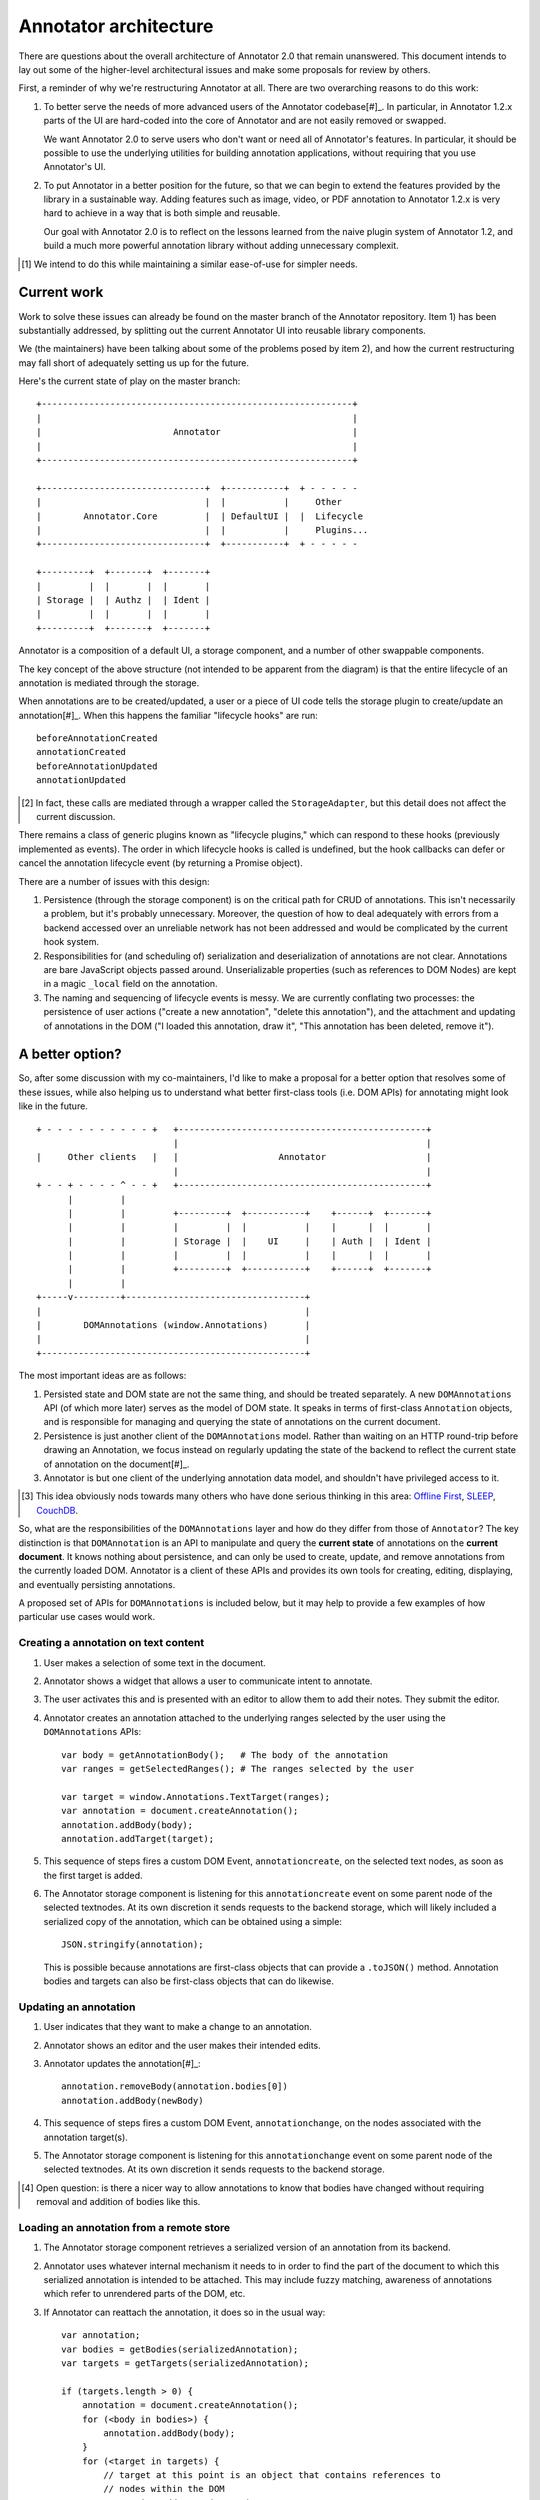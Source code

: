 Annotator architecture
======================

There are questions about the overall architecture of Annotator 2.0 that remain
unanswered. This document intends to lay out some of the higher-level
architectural issues and make some proposals for review by others.

First, a reminder of why we're restructuring Annotator at all. There are two
overarching reasons to do this work:

1.  To better serve the needs of more advanced users of the Annotator
    codebase[#]_. In particular, in Annotator 1.2.x parts of the UI are
    hard-coded into the core of Annotator and are not easily removed or swapped.

    We want Annotator 2.0 to serve users who don't want or need all of
    Annotator's features. In particular, it should be possible to use the
    underlying utilities for building annotation applications, without requiring
    that you use Annotator's UI.

2.  To put Annotator in a better position for the future, so that we can begin
    to extend the features provided by the library in a sustainable way. Adding
    features such as image, video, or PDF annotation to Annotator 1.2.x is very
    hard to achieve in a way that is both simple and reusable.

    Our goal with Annotator 2.0 is to reflect on the lessons learned from the
    naive plugin system of Annotator 1.2, and build a much more powerful
    annotation library without adding unnecessary complexit.

.. [#] We intend to do this while maintaining a similar ease-of-use for simpler
       needs.

Current work
------------

Work to solve these issues can already be found on the master branch of the
Annotator repository. Item 1) has been substantially addressed, by splitting out
the current Annotator UI into reusable library components.

We (the maintainers) have been talking about some of the problems posed by item
2), and how the current restructuring may fall short of adequately setting us up
for the future.

Here's the current state of play on the master branch:

::

    +-----------------------------------------------------------+
    |                                                           |
    |                         Annotator                         |
    |                                                           |
    +-----------------------------------------------------------+

    +-------------------------------+  +-----------+  + - - - - -
    |                               |  |           |     Other
    |        Annotator.Core         |  | DefaultUI |  |  Lifecycle
    |                               |  |           |     Plugins...
    +-------------------------------+  +-----------+  + - - - - -

    +---------+  +-------+  +-------+
    |         |  |       |  |       |
    | Storage |  | Authz |  | Ident |
    |         |  |       |  |       |
    +---------+  +-------+  +-------+

Annotator is a composition of a default UI, a storage component, and a number of
other swappable components.

The key concept of the above structure (not intended to be apparent from the
diagram) is that the entire lifecycle of an annotation is mediated through the
storage.

When annotations are to be created/updated, a user or a piece of UI code tells
the storage plugin to create/update an annotation[#]_. When this happens the
familiar "lifecycle hooks" are run::

    beforeAnnotationCreated
    annotationCreated
    beforeAnnotationUpdated
    annotationUpdated

.. [#] In fact, these calls are mediated through a wrapper called the
       ``StorageAdapter``, but this detail does not affect the current
       discussion.

There remains a class of generic plugins known as "lifecycle plugins," which can
respond to these hooks (previously implemented as events). The order in which
lifecycle hooks is called is undefined, but the hook callbacks can defer or
cancel the annotation lifecycle event (by returning a Promise object).

There are a number of issues with this design:

1. Persistence (through the storage component) is on the critical path for CRUD
   of annotations. This isn't necessarily a problem, but it's probably
   unnecessary. Moreover, the question of how to deal adequately with errors
   from a backend accessed over an unreliable network has not been addressed and
   would be complicated by the current hook system.

2. Responsibilities for (and scheduling of) serialization and deserialization of
   annotations are not clear. Annotations are bare JavaScript objects passed
   around. Unserializable properties (such as references to DOM Nodes) are kept
   in a magic ``_local`` field on the annotation.

3. The naming and sequencing of lifecycle events is messy. We are currently
   conflating two processes: the persistence of user actions ("create a new
   annotation", "delete this annotation"), and the attachment and updating of
   annotations in the DOM ("I loaded this annotation, draw it", "This annotation
   has been deleted, remove it").

A better option?
----------------

So, after some discussion with my co-maintainers, I'd like to make a proposal
for a better option that resolves some of these issues, while also helping us to
understand what better first-class tools (i.e. DOM APIs) for annotating might
look like in the future.

::

    + - - - - - - - - - - +   +-----------------------------------------------+
                              |                                               |
    |     Other clients   |   |                   Annotator                   |
                              |                                               |
    + - - + - - - - ^ - - +   +-----------------------------------------------+
          |         |
          |         |         +---------+  +-----------+    +------+  +-------+
          |         |         |         |  |           |    |      |  |       |
          |         |         | Storage |  |    UI     |    | Auth |  | Ident |
          |         |         |         |  |           |    |      |  |       |
          |         |         +---------+  +-----------+    +------+  +-------+
          |         |
    +-----v---------+----------------------------------+
    |                                                  |
    |        DOMAnnotations (window.Annotations)       |
    |                                                  |
    +--------------------------------------------------+

The most important ideas are as follows:

1. Persisted state and DOM state are not the same thing, and should be treated
   separately. A new ``DOMAnnotations`` API (of which more later) serves as the
   model of DOM state. It speaks in terms of first-class ``Annotation`` objects,
   and is responsible for managing and querying the state of annotations on the
   current document.

2. Persistence is just another client of the ``DOMAnnotations`` model. Rather
   than waiting on an HTTP round-trip before drawing an Annotation, we focus
   instead on regularly updating the state of the backend to reflect the current
   state of annotation on the document[#]_.

3. Annotator is but one client of the underlying annotation data model, and
   shouldn't have privileged access to it.

.. [#] This idea obviously nods towards many others who have done serious
       thinking in this area: `Offline First <http://offlinefirst.org/>`_, `SLEEP
       <http://dataprotocols.org/sleep/>`_, `CouchDB
       <http://dataprotocols.org/couchdb-replication/>`_.

So, what are the responsibilities of the ``DOMAnnotations`` layer and how do
they differ from those of ``Annotator``? The key distinction is that
``DOMAnnotation`` is an API to manipulate and query the **current state** of
annotations on the **current document**. It knows nothing about persistence, and
can only be used to create, update, and remove annotations from the currently
loaded DOM. Annotator is a client of these APIs and provides its own tools for
creating, editing, displaying, and eventually persisting annotations.

A proposed set of APIs for ``DOMAnnotations`` is included below, but it may help
to provide a few examples of how particular use cases would work.

Creating a annotation on text content
~~~~~~~~~~~~~~~~~~~~~~~~~~~~~~~~~~~~~

1. User makes a selection of some text in the document.
2. Annotator shows a widget that allows a user to communicate intent to
   annotate.
3. The user activates this and is presented with an editor to allow them to add
   their notes. They submit the editor.
4. Annotator creates an annotation attached to the underlying ranges selected by
   the user using the ``DOMAnnotations`` APIs::

       var body = getAnnotationBody();   # The body of the annotation
       var ranges = getSelectedRanges(); # The ranges selected by the user

       var target = window.Annotations.TextTarget(ranges);
       var annotation = document.createAnnotation();
       annotation.addBody(body);
       annotation.addTarget(target);

5. This sequence of steps fires a custom DOM Event, ``annotationcreate``, on the
   selected text nodes, as soon as the first target is added.
6. The Annotator storage component is listening for this ``annotationcreate``
   event on some parent node of the selected textnodes. At its own discretion it
   sends requests to the backend storage, which will likely included a
   serialized copy of the annotation, which can be obtained using a simple::

       JSON.stringify(annotation);

   This is possible because annotations are first-class objects that can provide
   a ``.toJSON()`` method. Annotation bodies and targets can also be first-class
   objects that can do likewise.

Updating an annotation
~~~~~~~~~~~~~~~~~~~~~~

1. User indicates that they want to make a change to an annotation.
2. Annotator shows an editor and the user makes their intended edits.
3. Annotator updates the annotation[#]_::

       annotation.removeBody(annotation.bodies[0])
       annotation.addBody(newBody)

4. This sequence of steps fires a custom DOM Event, ``annotationchange``, on the
   nodes associated with the annotation target(s).
5. The Annotator storage component is listening for this ``annotationchange``
   event on some parent node of the selected textnodes. At its own discretion it
   sends requests to the backend storage.

.. [#] Open question: is there a nicer way to allow annotations to know that
       bodies have changed without requiring removal and addition of bodies like
       this.

Loading an annotation from a remote store
~~~~~~~~~~~~~~~~~~~~~~~~~~~~~~~~~~~~~~~~~

1. The Annotator storage component retrieves a serialized version of an
   annotation from its backend.
2. Annotator uses whatever internal mechanism it needs to in order to find the
   part of the document to which this serialized annotation is intended to be
   attached. This may include fuzzy matching, awareness of annotations which
   refer to unrendered parts of the DOM, etc.
3. If Annotator can reattach the annotation, it does so in the usual way::

       var annotation;
       var bodies = getBodies(serializedAnnotation);
       var targets = getTargets(serializedAnnotation);

       if (targets.length > 0) {
           annotation = document.createAnnotation();
           for (<body in bodies>) {
               annotation.addBody(body);
           }
           for (<target in targets) {
               // target at this point is an object that contains references to
               // nodes within the DOM
               annotation.addTarget(target);
           }
       }

4. Relevant pieces of the Annotator UI (highlights, etc.) are listening to
   ``annotationcreate`` events and render themselves appropriately.

Proposed ``DOMAnnotations`` APIs
--------------------------------

We introduce the Annotations global object, to serve as a canonical
location for annotation related types. In the short term, this can also
be used as a site for calling a polyfill, i.e.

::

    Annotations.polyfill()

Creating an annotation
~~~~~~~~~~~~~~~~~~~~~~

::

    var annotation = <Annotations | document>.createAnnotation();  # => Annotation

Rationale: by analogy with ``document.createElement(tagname)``, or
``document.createRange()``. Returns an object of type ``Annotation``.

Adding and removing targets
~~~~~~~~~~~~~~~~~~~~~~~~~~~

::

    annotation.addTarget(new Annotations.TextTarget(range));  # => void

and/or

::

    annotation.addTarget(new Annotations.ImageTarget(el, {x: 0, y: 0, w: 100, h: 50}));  # => void

targets are (by analogy with Range objects) live objects, in the sense
that mutating one previously added to an annotation is a valid operation.

We also provide:

::

    annotation.removeTarget(target);  # => void

Also, since addTarget is a void function, and by analogy with
``selection.removeAllRanges()``, it might be nice to provide:

::

    annotation.removeAllTargets();  # => void

Accessing annotation targets
~~~~~~~~~~~~~~~~~~~~~~~~~~~~

::

    annotation.targets

Rationale: few if any DOM natives have getter methods. We will need to
ensure that this property is appropriately isolated from internal state
or is immutable.

Removing an annotation
~~~~~~~~~~~~~~~~~~~~~~

::

    <Annotations | document>.removeAnnotation(annotation);

Rationale: this could conceivably be an instance method of
``Annotation`` called ``remove()``, but consider the following scenario.
I want to make an annotation that has targets in two different documents
(for example, to compare usage of a key word in two different texts). In
some circumstances it is possible to have access to more than one
document within a single execution context (e.g. iframes satisfying
`SOP <https://en.wikipedia.org/wiki/Same-origin_policy>`__), and I might
want to do something like:

::

    var annotation = document.createAnnotation();
    var documentB = document.querySelector('iframe').contentDocument;

    var rangeA = document.createRange();
    rangeA.selectNode(document.querySelector('h1'));

    var rangeB = documentB.createRange();
    rangeB.selectNode(documentB.querySelector('h1'));

    annotation.addTarget(Annotations.TextTarget([rangeA]));
    annotation.addTarget(Annotations.TextTarget([rangeB]));

This now raises the question of should I be able to find this annotation
by calling

::

    documentB.getAnnotations(documentB.querySelector('h1'));

My inclination is that we should, which presupposes that
``Annotation``\ s can be added and removed to different documents
independently, leading to the proposed API of
``document.removeAnnotation(<annotation>)``.

Querying annotations
~~~~~~~~~~~~~~~~~~~~

::

    <Annotations | document>.getAnnotations(<Node | NodeList>);  # => Array[Annotation]


Events
~~~~~~

Adding the first target to a new ``Annotation`` triggers an ``annotationcreate``
event on nodes associated with that target. The annotation is available at
``event.detail.annotation``.

Modifying an annotation (or any of its subproperties: targets, bodies,
other data, etc.) triggers an ``annotationchange`` event on every node
associated with that annotation's targets. In the event that a target is
removed, the event is also triggered on the nodes of the removed target. The
annotation is available at ``event.detail.annotation``.

Removing an annotation triggers an ``annotationremove`` event on every node
associated with that annotation's targets. The annotation is available at
``event.detail.annotation``.

